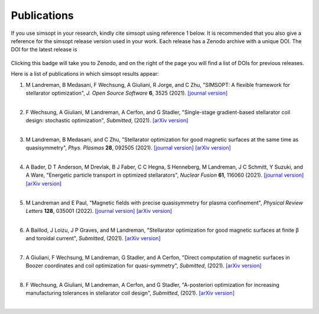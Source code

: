 Publications
============

If you use simsopt in your research, kindly cite simsopt using
reference 1 below.  It is recommended that you also give a reference
for the simsopt release version used in your work. Each release has a
Zenodo archive with a unique DOI. The DOI for the latest release is

   .. image:: https://zenodo.org/badge/247710081.svg
        :target: https://zenodo.org/badge/latestdoi/247710081

Clicking this badge will take you to Zenodo, and on the right of the
page you will find a list of DOIs for previous releases.
   
Here is a list of publications in which simsopt results appear:

.. # The | symbols below are used to put a blank line between each item.

#. | M Landreman, B Medasani, F Wechsung, A Giuliani, R Jorge, and C Zhu,
     "SIMSOPT: A flexible framework for stellarator optimization",
     *J. Open Source Software* **6**, 3525 (2021).
     `[journal version] <https://doi.org/10.21105/joss.03525>`__
   | 

#. | F Wechsung, A Giuliani, M Landreman, A Cerfon, and G Stadler,
     "Single-stage gradient-based stellarator coil design: stochastic optimization",
     *Submitted*, (2021).
     `[arXiv version] <https://arxiv.org/pdf/2106.12137>`__
   |
   
#. | M Landreman, B Medasani, and C Zhu,
     "Stellarator optimization for good magnetic surfaces at the same time as quasisymmetry",
     *Phys. Plasmas* **28**, 092505 (2021).
     `[journal version] <https://doi.org/10.1063/5.0061665>`__
     `[arXiv version] <https://arxiv.org/pdf/2106.14930>`__
   |

#. | A Bader, D T Anderson, M Drevlak, B J Faber, C C Hegna, S Henneberg, M Landreman, J C Schmitt, Y Suzuki, and A Ware,
     "Energetic particle transport in optimized stellarators",
     *Nuclear Fusion* **61**, 116060 (2021).
     `[journal version] <https://doi.org/10.1088/1741-4326/ac2991>`__
     `[arXiv version] <https://arxiv.org/pdf/2106.00716>`__
   |
   
#. | M Landreman and E Paul,
     "Magnetic fields with precise quasisymmetry for plasma confinement",
     *Physical Review Letters* **128**, 035001 (2022).
     `[journal version] <https://doi.org/10.1103/PhysRevLett.128.035001>`__
     `[arXiv version] <https://arxiv.org/pdf/2108.03711>`__
   |

#. | A Baillod, J Loizu, J P Graves, and M Landreman,
     "Stellarator optimization for good magnetic surfaces at finite β and toroidal current",
     *Submitted*, (2021).
     `[arXiv version] <https://arxiv.org/pdf/2111.15564>`__
   |

#. | A Giuliani, F Wechsung, M Landreman, G Stadler, and A Cerfon,
     "Direct computation of magnetic surfaces in Boozer coordinates and coil optimization for quasi-symmetry",
     *Submitted*, (2021).
     `[arXiv version] <https://arxiv.org/pdf/2203.03753>`__
   |

#. | F Wechsung, A Giuliani, M Landreman, A Cerfon, and G Stadler,
     "A-posteriori optimization for increasing manufacturing tolerances in stellarator coil design",
     *Submitted*, (2021).
     `[arXiv version] <https://arxiv.org/pdf/2203.10164>`__
   |
